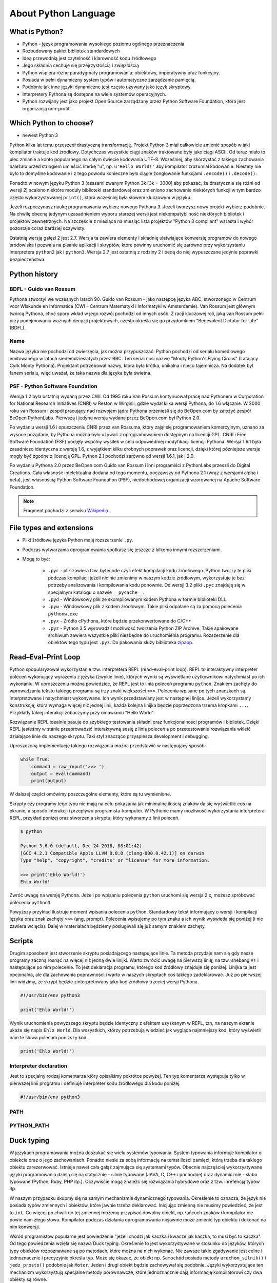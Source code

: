 *********************
About Python Language
*********************


What is Python?
===============
* Python - język programowania wysokiego poziomu ogólnego przeznaczenia
* Rozbudowany pakiet bibliotek standardowych
* Ideą przewodnią jest czytelność i klarowność kodu źródłowego
* Jego składnia cechuje się przejrzystością i zwięzłością
* Python wspiera różne paradygmaty programowania: obiektowy, imperatywny oraz funkcyjny.
* Posiada w pełni dynamiczny system typów i automatyczne zarządzanie pamięcią.
* Podobnie jak inne języki dynamiczne jest często używany jako język skryptowy.
* Interpretery Pythona są dostępne na wiele systemów operacyjnych.
* Python rozwijany jest jako projekt Open Source zarządzany przez Python Software Foundation, która jest organizacją non-profit.


Which Python to choose?
=======================
* newest Python 3

Python kilka lat temu przeszedł drastyczną transformację. Projekt Python 3 miał całkowicie zmienić sposób w jaki kompilator traktuje kod źródłowy. Dotychczas wszystkie ciągi znaków traktowane były jako ciągi ASCII. Od teraz miało to ulec zmianie a konto popularnego na całym świecie kodowania UTF-8. Wcześniej, aby skorzystać z takiego zachowania należało przed stringiem umieścić literkę "u", np. ``u'Hello World!'`` aby kompilator zrozumiał kodowanie. Niestety nie było to domyślne kodowanie i z tego powodu konieczne było ciągłe żonglowanie funkcjami ``.encode()`` i ``.decode()``.

Ponadto w nowym języku Python 3 (czasami zwanym Python 3k [3k = 3000] aby pokazać, że drastycznie się różni od wersji 2) scalono niektóre moduły biblioteki standardowej oraz zmieniono zachowanie niektórych funkcji w tym bardzo często wykorzystywanej ``print()``, która wcześniej była słowem kluczowym w języku.

Jeżeli rozpoczynasz naukę programowania wybierz nowego Pythona 3. Jeżeli tworzysz nowy projekt wybierz podobnie. Na chwilę obecną jedynym uzasadnieniem wyboru starszej wersji jest niekompatybilność niektórych bibliotek i projektów zewnętrznych. Na szczęście z miesiąca na miesiąc lista projektów "Python 3 compliant" wzrasta i wybór pozostaje coraz bardziej oczywisty.

Ostatnią wersją gałęzi 2 jest 2.7. Wersja ta zawiera elementy i składnię ułatwiające konwersję programów do nowego środowiska i pozwala na pisanie aplikacji i skryptów, które powinny uruchomić się zarówno przy wykorzystaniu interpretera ``python2`` jak i ``python3``. Wersja 2.7 jest ostatnią z rodziny 2 i będą do niej wypuszczane jedynie poprawki bezpieczeństwa.


Python history
==============

BDFL - Guido van Rossum
-----------------------
Pythona stworzył we wczesnych latach 90. Guido van Rossum - jako następcę języka ABC, stworzonego w Centrum voor Wiskunde en Informatica (CWI – Centrum Matematyki i Informatyki w Amsterdamie). Van Rossum jest głównym twórcą Pythona, choć spory wkład w jego rozwój pochodzi od innych osób. Z racji kluczowej roli, jaką van Rossum pełni przy podejmowaniu ważnych decyzji projektowych, często określa się go przydomkiem "Benevolent Dictator for Life" (BDFL).

Name
----
Nazwa języka nie pochodzi od zwierzęcia, jak można przypuszczać. Python pochodzi od serialu komediowego emitowanego w latach siedemdziesiątych przez BBC. Ten serial nosi nazwę "Monty Python's Flying Circus" (Latający Cyrk Monty Pythona). Projektant potrzebował nazwy, która była krótka, unikalna i nieco tajemnicza. Na dodatek był fanem serialu, więc uważał, że taka nazwa dla języka była świetna.

PSF - Python Software Foundation
--------------------------------
Wersja 1.2 była ostatnią wydaną przez CWI. Od 1995 roku Van Rossum kontynuował pracę nad Pythonem w Corporation for National Research Initiatives (CNRI) w Reston w Wirginii, gdzie wydał kilka wersji Pythona, do 1.6 włącznie. W 2000 roku van Rossum i zespół pracujący nad rozwojem jądra Pythona przenieśli się do BeOpen.com by założyć zespół BeOpen PythonLabs. Pierwszą i jedyną wersją wydaną przez BeOpen.com był Python 2.0.

Po wydaniu wersji 1.6 i opuszczeniu CNRI przez van Rossuma, który zajął się programowaniem komercyjnym, uznano za wysoce pożądane, by Pythona można było używać z oprogramowaniem dostępnym na licencji GPL. CNRI i Free Software Foundation (FSF) podjęły wspólny wysiłek w celu odpowiedniej modyfikacji licencji Pythona. Wersja 1.6.1 była zasadniczo identyczna z wersją 1.6, z wyjątkiem kilku drobnych poprawek oraz licencji, dzięki której późniejsze wersje mogły być zgodne z licencją GPL. Python 2.1 pochodzi zarówno od wersji 1.6.1, jak i 2.0.

Po wydaniu Pythona 2.0 przez BeOpen.com Guido van Rossum i inni programiści z PythonLabs przeszli do Digital Creations. Cała własność intelektualna dodana od tego momentu, począwszy od Pythona 2.1 (wraz z wersjami alpha i beta), jest własnością Python Software Foundation (PSF), niedochodowej organizacji wzorowanej na Apache Software Foundation.

.. note:: Fragment pochodzi z serwisu `Wikipedia <https://pl.wikipedia.org/wiki/Python>`_.


File types and extensions
=========================
* Pliki źródłowe języka Python mają rozszerzenie ``.py``.
* Podczas wytwarzania oprogramowania spotkasz się jeszcze z kilkoma innymi rozszerzeniami.
* Mogą to być:

    * ``.pyc`` - plik zawiera tzw. bytecode czyli efekt kompilacji kodu źródłowego. Python tworzy te pliki podczas kompilacji jeżeli nic nie zmienimy w naszym kodzie źródłowym, wykorzystuje je bez potrzeby analizowania i kompilowania kodu ponownie. Od wersji 3.2 pliki ``.pyc`` znajdują się w specjalnym katalogu o nazwie ``__pycache__``.

    * ``.pyd`` - Windowsowy plik ze skompilowanym kodem Pythona w formie biblioteki DLL.

    * ``.pyw`` - Windowsowy plik z kodem źródłowym. Takie pliki odpalane są za pomocą polecenia ``pythonw.exe``

    * ``.pyx`` - Źródło cPythona, które będzie przekonwertowane do C/C++

    * ``.pyz`` - Python 3.5 wprowadził możliwość tworzenia Python ZIP Archive. Takie spakowane archiwum zawiera wszystkie pliki niezbędne do uruchomienia programu. Rozszerzenie dla obiektów tego typu jest ``.pyz``. Do pakowania służy biblioteka `zipapp <https://docs.python.org/3/library/zipapp.html>`_.


Read–Eval–Print Loop
====================
Python spopularyzował wykorzystanie tzw. interpretera REPL (read–eval–print loop). REPL to interaktywny interpreter poleceń wykonujący wyrażenia z języka (zwykle linie), których wyniki są wyświetlane użytkownikowi natychmiast po ich wykonaniu. W uproszczeniu można powiedzieć, że REPL jest to linia poleceń programu ``python``. Znakiem zachęty do wprowadzania tekstu takiego programu są trzy znaki większości ``>>>``. Polecenia wpisane po tych znaczkach są interpretowane i natychmiast wykonywane. Ich wynik przedstawiany jest w następnej linijce. Jeżeli wykorzystamy konstrukcję, która wymaga więcej niż jednej linii, każda kolejna linijka będzie poprzedzona trzema kropkami ``...``. Przykłady takiej interakcji zobaczymy przy omawianiu "Hello World".

Rozwiązanie REPL idealnie pasuje do szybkiego testowania składni oraz funkcjonalności programów i bibliotek. Dzięki REPL jesteśmy w stanie przeprowadzić interaktywną sesję z linią poleceń a po przetestowaniu rozwiązania wkleić działające linie do naszego skryptu. Taki styl znacząco przyspiesza development i debugging.

Uproszczoną implementację takiego rozwiązania można przedstawić w następujący sposób:

.. code-block:: python

    while True:
        command = raw_input('>>> ')
        output = eval(command)
        print(output)

W dalszej części omówimy poszczególne elementy, które są tu wymienione.

Skrypty czy programy tego typu nie mają na celu pokazania jak minimalną ilością znaków da się wyświetlić coś na ekranie, a sposób interakcji i przepływu programista-komputer.
W Pythonie mamy możliwość wykorzystania interpretera REPL, przykład poniżej oraz stworzenia skryptu, który wykonamy z linii poleceń.

.. code-block:: console

    $ python

    Python 3.6.0 (default, Dec 24 2016, 08:01:42)
    [GCC 4.2.1 Compatible Apple LLVM 8.0.0 (clang-800.0.42.1)] on darwin
    Type "help", "copyright", "credits" or "license" for more information.

    >>> print('Ehlo World!')
    Ehlo World!

Zwróć uwagę na wersję Pythona.
Jeżeli po wpisaniu polecenia ``python`` uruchomi się wersja 2.x, możesz spróbować polecenia ``python3``

Powyższy przykład ilustruje moment wpisania polecenia ``python``.
Standardowy tekst informujący o wersji i kompilacji języka oraz znak zachęty ``>>>`` (ang. prompt).
Polecenia wpisujemy po tym znaku a ich wynik wyświetla się poniżej (i nie zawiera wcięcia).
Dalej w materiałach będziemy posługiwali się już samym znakiem zachęty.

Scripts
=======
Drugim sposobem jest stworzenie skryptu posiadającego następujące linie.
Ta metoda przydaje nam się gdy nasze programy zaczną rosnąć na więcej niż jedną dwie linijki.
Warto zwrócić uwagę na pierwszą linię, na tzw. shebang ``#!`` i następujące po nim polecenie.
To jest deklaracja programu, którego kod źródłowy znajduje się poniżej.
Linijka ta jest opcjonalna, ale dla zachowania poprawności i warto w naszych skryptach coś takiego zadeklarować.
Już po pierwszej linii widzimy, że skrypt będzie zinterpretowany jako kod źródłowy trzeciej wersji Pythona.

.. code-block:: python

    #!/usr/bin/env python3

    print('Ehlo World!')

Wynik uruchomienia powyższego skryptu będzie identyczny z efektem uzyskanym w REPL, tzn, na naszym ekranie ukaże się napis ``Ehlo World``.
Dla wszystkich, którzy potrzebują wiedzieć jak wygląda najmniejszy kod, który wyświetli nam te słowa polecam poniższy kod.

.. code-block:: python

    print('Ehlo World!')

Interpreter declaration
-----------------------
Jest to specjalny rodzaj komentarza który opisaliśmy pokrótce powyżej. Ten typ komentarza występuje tylko w pierwszej linii programu i definiuje interpreter kodu źródłowego dla kodu poniżej.

.. code-block:: bash

    #!/usr/bin/env python3

PATH
----

PYTHON_PATH
-----------


Duck typing
===========
W językach programowania można doszukać się wielu systemów typowania. System typowania informuje kompilator o obiekcie oraz o jego zachowaniach. Ponadto niesie za sobą informację na temat ilości pamięci, którą trzeba dla takiego obiektu zarezerwować. Istnieje nawet cała gałąź zajmująca się systemami typów. Obecnie najczęściej wykorzystywane języki programowania dzielą się na statycznie - silnie typowane (JAVA, C, C++ i pochodne) oraz dynamicznie - słabo typowane (Python, Ruby, PHP itp.). Oczywiście mogą znaleźć się rozwiązania hybrydowe oraz z tzw. inrefencją typów itp.

W naszym przypadku skupmy się na samym mechanizmie dynamicznego typowania. Określenie to oznacza, że język nie posiada typów zmiennych i obiektów, które jawnie trzeba deklarować. Inicjując zmienną nie musimy powiedzieć, że jest to ``int``. Co więcej po chwili do tej zmiennej możemy przypisać dowolny obiekt, np. łańcuch znaków i kompilator nie powie nam złego słowa. Kompilator podczas działania oprogramowania niejawnie może zmienić typ obiektu i dokonać na nim konwersji.

Wśród programistów popularne jest powiedzenie "jeżeli chodzi jak kaczka i kwacze jak kaczka, to musi być to kaczka". Od tego powiedzenia wzięła się nazwa Duck typing. Określenie to jest wykorzystywane w stosunku do języków, których typy obiektów rozpoznawane są po metodach, które można na nich wykonać. Nie zawsze takie zgadywanie jest celne i jednoznacznie i precyzyjnie określa typ. Może się okazać, że obiekt np. ``Samochód`` posiada metody ``uruchom_silnik()`` i ``jedz_prosto()`` podobnie jak ``Motor``. Jeden i drugi obiekt będzie zachowywał się podobnie. Języki wykorzystujące ten mechanizm wykorzystują specjalne metody porównawcze, które jednoznacznie dają informację kompilatorowi czy dwa obiekty są równe.

Sam mechanizm dynamicznego typowania jest dość kontrowersyjny, ze względu na możliwość bycia nieścisłym. W praktyce okazuje się, że rozwój oprogramowania wykorzystującego ten sposób jest dużo szybszy. Za to zwolennicy statycznego typowania, twierdzą, że projekty wykorzystujące duck typing są trudne w utrzymaniu po latach. Celem tego dokumentu nie jest udowadnianie wyższości jednego rozwiązania nad drugim. Zachęcam jednak do zapoznania się z wykładem "The Unreasonable Effectiveness of Dynamic Typing for Practical Programs", którego autorem jest "Robert Smallshire". Wykład zamieszczonym został w serwisie InfoQ (http://www.infoq.com/presentations/dynamic-static-typing). Wykład w ciekawy sposób dotyka problematyki porównania tych dwóch metod systemu typów. Wykład jest o tyle ciekawy, że bazuje na statystycznej analizie projektów umieszczonych na https://github.com a nie tylko bazuje na domysłach i flamewar jakie programiści lubią prowadzić.

